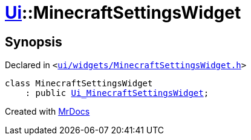 [#Ui-MinecraftSettingsWidget]
= xref:Ui.adoc[Ui]::MinecraftSettingsWidget
:relfileprefix: ../
:mrdocs:


== Synopsis

Declared in `&lt;https://github.com/PrismLauncher/PrismLauncher/blob/develop/launcher/ui/widgets/MinecraftSettingsWidget.h#L44[ui&sol;widgets&sol;MinecraftSettingsWidget&period;h]&gt;`

[source,cpp,subs="verbatim,replacements,macros,-callouts"]
----
class MinecraftSettingsWidget
    : public xref:Ui_MinecraftSettingsWidget.adoc[Ui&lowbar;MinecraftSettingsWidget];
----






[.small]#Created with https://www.mrdocs.com[MrDocs]#
